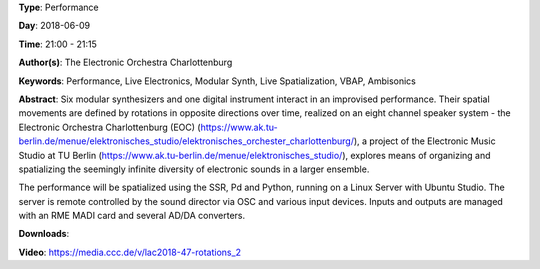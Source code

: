 .. title: Rotations 2
.. slug: 47
.. date: 
.. tags: Performance, Live Electronics, Modular Synth, Live Spatialization, VBAP, Ambisonics
.. category: Performance
.. link: 
.. description: 
.. type: text

**Type**: Performance

**Day**: 2018-06-09

**Time**: 21:00 - 21:15

**Author(s)**: The Electronic Orchestra Charlottenburg

**Keywords**: Performance, Live Electronics, Modular Synth, Live Spatialization, VBAP, Ambisonics

**Abstract**: 
Six modular synthesizers and one digital instrument interact in an improvised performance. Their spatial movements are defined by rotations in opposite directions over time, realized on an eight channel speaker system - the Electronic
Orchestra Charlottenburg (EOC) (https://www.ak.tu-berlin.de/menue/elektronisches_studio/elektronisches_orchester_charlottenburg/), a project of the Electronic
Music Studio at TU Berlin (https://www.ak.tu-berlin.de/menue/elektronisches_studio/), explores means of organizing and
spatializing the seemingly infinite diversity of electronic
sounds in a larger ensemble.

The performance will be spatialized using the SSR, Pd and
Python, running on a Linux Server with Ubuntu Studio. The
server is remote controlled by the sound director via OSC and various input devices. Inputs and outputs are managed with an RME MADI card and several AD/DA converters.


**Downloads**: 

**Video**: https://media.ccc.de/v/lac2018-47-rotations_2
